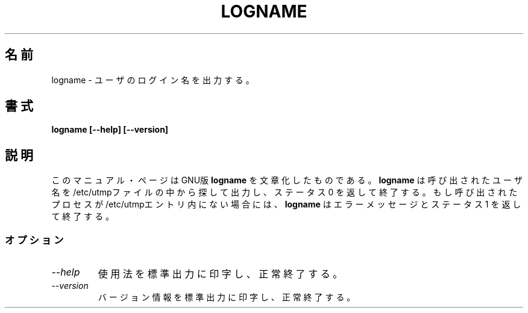 .\"    This file documents the GNU shell utilities.
.\" 
.\"    Copyright (C) 1994 Free Software Foundation, Inc.
.\" 
.\"    Permission is granted to make and distribute verbatim copies of this
.\" manual provided the copyright notice and this permission notice are
.\" preserved on all copies.
.\" 
.\"    Permission is granted to copy and distribute modified versions of
.\" this manual under the conditions for verbatim copying, provided that
.\" the entire resulting derived work is distributed under the terms of a
.\" permission notice identical to this one.
.\" 
.\"    Permission is granted to copy and distribute translations of this
.\" manual into another language, under the above conditions for modified
.\" versions, except that this permission notice may be stated in a
.\" translation approved by the Foundation.
.\"
.\" Japanese Version Copyright (c) 1997 CHIDA Kazunori
.\"         all rights reserved.
.\" Translated Sun Jun 22 10:04:17 JST 1997
.\"         by CHIDA Kazunori <chida@mondo.mech.muroran-it.ac.jp>  
.TH LOGNAME 1L "GNU Shell Utilities" "FSF" \" -*- nroff -*-
.SH 名前
logname \- ユーザのログイン名を出力する。
.SH 書式
.B logname [\-\-help] [\-\-version]
.SH 説明
このマニュアル・ページは
GNU版
.BR logname
を文章化したものである。  
.B logname
は呼び出されたユーザ名を /etc/utmpファイルの中から探して出力し、
ステータス 0 を返して終了する。  もし呼び出されたプロセスが/etc/utmpエントリ
内にない場合には、
.B logname
はエラーメッセージとステータス 1 を返して終了する。
.SS オプション
.TP
.I "\-\-help"
使用法を標準出力に印字し、正常終了する。  
.TP
.I "\-\-version"
バージョン情報を標準出力に印字し、正常終了する。 
